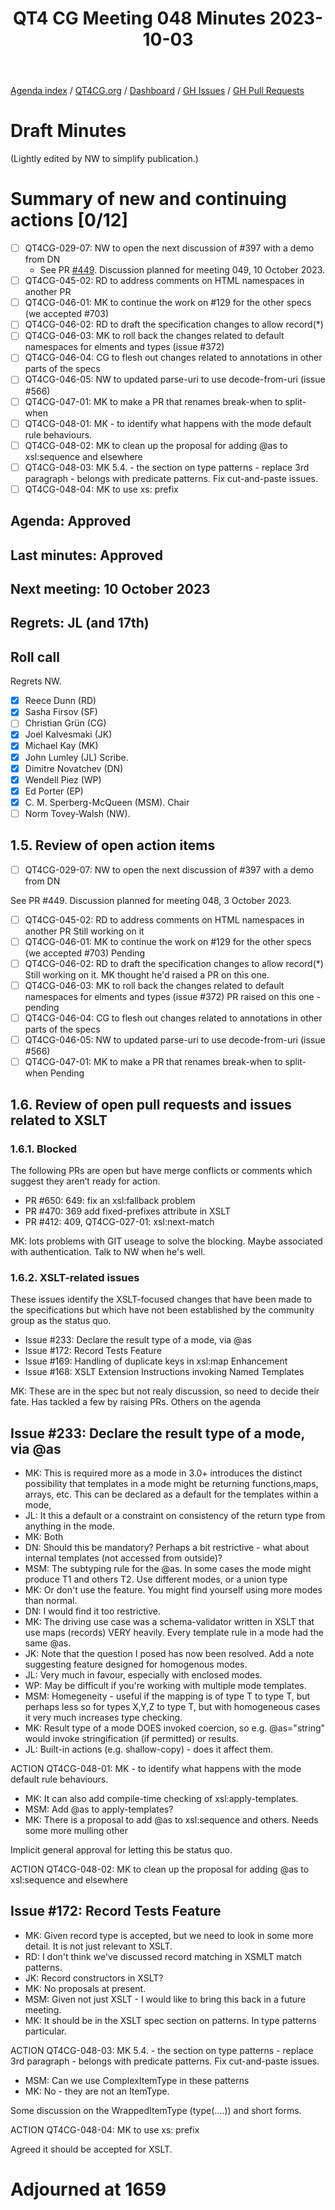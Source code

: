 :PROPERTIES:
:ID:       4C7D835E-FBC1-4124-B4BE-2AAC3B5A821A
:END:
#+title: QT4 CG Meeting 048 Minutes 2023-10-03
#+author: Norm Tovey-Walsh
#+filetags: :qt4cg:
#+options: html-style:nil h:6
#+html_head: <link rel="stylesheet" type="text/css" href="/meeting/css/htmlize.css"/>
#+html_head: <link rel="stylesheet" type="text/css" href="../../../css/style.css"/>
#+html_head: <link rel="shortcut icon" href="/img/QT4-64.png" />
#+html_head: <link rel="apple-touch-icon" sizes="64x64" href="/img/QT4-64.png" type="image/png" />
#+html_head: <link rel="apple-touch-icon" sizes="76x76" href="/img/QT4-76.png" type="image/png" />
#+html_head: <link rel="apple-touch-icon" sizes="120x120" href="/img/QT4-120.png" type="image/png" />
#+html_head: <link rel="apple-touch-icon" sizes="152x152" href="/img/QT4-152.png" type="image/png" />
#+options: author:nil email:nil creator:nil timestamp:nil
#+startup: showall

[[../][Agenda index]] / [[https://qt4cg.org][QT4CG.org]] / [[https://qt4cg.org/dashboard][Dashboard]] / [[https://github.com/qt4cg/qtspecs/issues][GH Issues]] / [[https://github.com/qt4cg/qtspecs/pulls][GH Pull Requests]]

* Draft Minutes
:PROPERTIES:
:unnumbered: t
:CUSTOM_ID: minutes
:END:

(Lightly edited by NW to simplify publication.)

* Summary of new and continuing actions [0/12]
:PROPERTIES:
:unnumbered: t
:CUSTOM_ID: new-actions
:END:

+ [ ] QT4CG-029-07: NW to open the next discussion of #397 with a demo from DN
  + See PR [[https://qt4cg.org/dashboard/#pr-449][#449]]. Discussion planned for meeting 049, 10 October 2023.
+ [ ] QT4CG-045-02: RD to address comments on HTML namespaces in another PR
+ [ ] QT4CG-046-01: MK to continue the work on #129 for the other specs (we accepted #703)
+ [ ] QT4CG-046-02: RD to draft the specification changes to allow record(*)
+ [ ] QT4CG-046-03: MK to roll back the changes related to default namespaces for elments and types (issue #372)
+ [ ] QT4CG-046-04: CG to flesh out changes related to annotations in other parts of the specs
+ [ ] QT4CG-046-05: NW to updated parse-uri to use decode-from-uri (issue #566)
+ [ ] QT4CG-047-01: MK to make a PR that renames break-when to split-when
+ [ ] QT4CG-048-01: MK - to identify what happens with the mode default rule behaviours. 
+ [ ] QT4CG-048-02: MK to clean up the proposal for adding @as to xsl:sequence and elsewhere
+ [ ] QT4CG-048-03: MK 5.4. - the section on type patterns - replace 3rd paragraph - belongs with predicate patterns. Fix cut-and-paste issues.
+ [ ] QT4CG-048-04: MK to use xs: prefix

** Agenda: Approved
:PROPERTIES:
:CUSTOM_ID: h-670FE983-0B70-4E61-912F-640F6F9830CD
:END:
** Last minutes: Approved
:PROPERTIES:
:CUSTOM_ID: h-3D2855AE-D0B5-470C-B650-EFB72A83FB1E
:END:
** Next meeting: 10 October 2023
:PROPERTIES:
:CUSTOM_ID: h-6CF9B8F6-70C2-42E8-8418-1EC0251213CD
:END:
** Regrets: JL (and 17th)
:PROPERTIES:
:CUSTOM_ID: h-39B170D3-7C85-4C88-A847-A30410985E7C
:END:

** Roll call
:PROPERTIES:
:CUSTOM_ID: h-121CF876-BD2D-4D62-820F-7B933315BDCF
:END:

Regrets NW.

+ [X] Reece Dunn (RD)
+ [X] Sasha Firsov (SF)
+ [ ] Christian Grün (CG)
+ [X] Joel Kalvesmaki (JK)
+ [X] Michael Kay (MK)
+ [X] John Lumley (JL) Scribe.
+ [X] Dimitre Novatchev (DN)
+ [X] Wendell Piez (WP)
+ [X] Ed Porter (EP)
+ [X] C. M. Sperberg-McQueen (MSM). Chair
+ [ ] Norm Tovey-Walsh (NW).

** 1.5. Review of open action items 
:PROPERTIES:
:CUSTOM_ID: h-550A2EB4-306A-482C-9F88-68B6D0498D29
:END:

+ [ ] QT4CG-029-07: NW to open the next discussion of #397 with a demo from DN
See PR #449. Discussion planned for meeting 048, 3 October 2023.
+ [ ] QT4CG-045-02: RD to address comments on HTML namespaces in another PR
	Still working on it
+ [ ] QT4CG-046-01: MK to continue the work on #129 for the other specs (we accepted #703)
	Pending
+ [ ] QT4CG-046-02: RD to draft the specification changes to allow record(*)
	Still working on it. MK thought he'd raised a PR on this one.
+ [ ] QT4CG-046-03: MK to roll back the changes related to default namespaces for elments and types (issue #372)
	PR raised on this one - pending
+ [ ] QT4CG-046-04: CG to flesh out changes related to annotations in other parts of the specs
+ [ ] QT4CG-046-05: NW to updated parse-uri to use decode-from-uri (issue #566)
+ [ ] QT4CG-047-01: MK to make a PR that renames break-when to split-when
	Pending

** 1.6. Review of open pull requests and issues related to XSLT
:PROPERTIES:
:CUSTOM_ID: h-87C4C4BD-D307-4203-928B-8B74B58B0574
:END:

*** 1.6.1. Blocked
:PROPERTIES:
:CUSTOM_ID: h-1B6E9807-A2EF-4832-B996-F110FFB6818F
:END:

The following PRs are open but have merge conflicts or comments which suggest they aren’t ready for action.

+ PR #650: 649: fix an xsl:fallback problem
+ PR #470: 369 add fixed-prefixes attribute in XSLT
+ PR #412: 409, QT4CG-027-01: xsl:next-match

MK: lots problems with GIT useage to solve the blocking. Maybe associated with authentication. 
Talk to NW when he's well.

*** 1.6.2. XSLT-related issues
:PROPERTIES:
:CUSTOM_ID: h-3707E401-2FAB-4041-AD8E-57D638ECEEDF
:END:

These issues identify the XSLT-focused changes that have been made to the specifications but which have not been established by the community group as the status quo.

+ Issue #233: Declare the result type of a mode, via @as
+ Issue #172: Record Tests Feature
+ Issue #169: Handling of duplicate keys in xsl:map Enhancement
+ Issue #168: XSLT Extension Instructions invoking Named Templates

MK: These are in the spec but not realy discussion, so need to decide their fate. 
Has tackled a few by raising PRs. Others on the agenda

** Issue #233: Declare the result type of a mode, via @as
:PROPERTIES:
:CUSTOM_ID: h-2476E3A4-7AB9-474C-8122-04FA7CDC9551
:END:

+ MK: This is required more as a mode in 3.0+ introduces the distinct
  possibility that templates in a mode might be returning
  functions,maps, arrays, etc. This can be declared as a default for
  the templates within a mode,
+ JL: It this a default or a constraint on consistency of the return type from anything in the mode.
+ MK: Both
+ DN: Should this be mandatory? Perhaps a bit restrictive - what about internal templates (not accessed from outside)?
+ MSM: The subtyping rule for the @as. In some cases the mode might produce T1 and others T2. Use different modes, or a union type
+ MK: Or don't use the feature. You might find yourself using more modes than normal. 
+ DN: I would find it too restrictive.
+ MK: The driving use case was a schema-validator written in XSLT that use maps (records) VERY heavily.
  Every template rule in a mode had the same @as.
+ JK: Note that the question I posed has now been resolved. 
  Add a note suggesting feature designed for homogenous modes. 
+ JL: Very much in favour, especially with enclosed modes.
+ WP: May be difficult if you're working with multiple mode templates.
+ MSM: Homegeneity - useful if the mapping is of type T to type T, but perhaps less so for types X,Y,Z to type T,
  but with homogeneous cases it very much increases type checking.
+ MK: Result type of a mode DOES invoked coercion, so e.g. @as="string" would invoke stringification
  (if permitted) or results.
+ JL: Built-in actions (e.g. shallow-copy) - does it affect them.

ACTION QT4CG-048-01: MK - to identify what happens with the mode default rule behaviours. 

+ MK: It can also add compile-time checking of xsl:apply-templates.
+ MSM: Add @as to apply-templates? 
+ MK: There is a proposal to add @as to xsl:sequence and others. Needs some more mulling other  

Implicit general approval for letting this be status quo.

ACTION QT4CG-048-02: MK to clean up the proposal for adding @as to xsl:sequence and elsewhere

** Issue #172: Record Tests Feature
:PROPERTIES:
:CUSTOM_ID: h-2A975F7E-9A4C-469B-9102-16E450DC8B88
:END:

+ MK: Given record type is accepted, but we need to look in some more
  detail. It is not just relevant to XSLT.
+ RD: I don't think we've discussed record matching in XSMLT match patterns.
+ JK: Record constructors in XSLT?
+ MK: No proposals at present.
+ MSM: Given not just XSLT - I would like to bring this back in a future meeting.
+ MK: It should be in the XSLT spec section on patterns. In type patterns particular.

ACTION QT4CG-048-03: MK 5.4. - the section on type patterns - replace 3rd paragraph - belongs with predicate patterns. Fix cut-and-paste issues.

+ MSM: Can we use ComplexItemType in these patterns
+ MK: No - they are not an ItemType.

Some discussion on the WrappedItemType (type(....)) and short forms.

ACTION QT4CG-048-04: MK to use xs: prefix

Agreed it should be accepted for XSLT.

* Adjourned at 1659
:PROPERTIES:
:unnumbered: t
:CUSTOM_ID: adjourned
:END:




